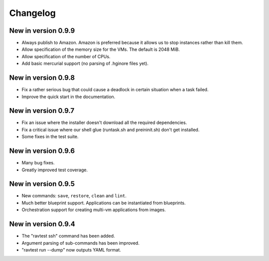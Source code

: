 Changelog
=========

New in version 0.9.9
--------------------

* Always publish to Amazon. Amazon is preferred because it allows us
  to stop instances rather than kill them.
* Allow specification of the memory size for the VMs. The default is
  2048 MiB.
* Allow specification of the number of CPUs.
* Add basic mercurial support (no parsing of .hginore files yet).

New in version 0.9.8
--------------------

* Fix a rather serious bug that could cause a deadlock in certain
  situation when a task failed.
* Improve the quick start in the documentation.

New in version 0.9.7
--------------------

* Fix an issue where the installer doesn't download all the required
  dependencies.
* Fix a critical issue where our shell glue (runtask.sh and preininit.sh)
  don't get installed.
* Some fixes in the test suite.

New in version 0.9.6
--------------------

* Many bug fixes.
* Greatly improved test coverage.

New in version 0.9.5
--------------------

* New commands: ``save``, ``restore``, ``clean`` and ``lint``.
* Much better blueprint support. Applications can be instantiated from
  blueprints.
* Orchestration support for creating multi-vm applications from images.

New in version 0.9.4
--------------------

* The "ravtest ssh" command has been added.
* Argument parsing of sub-commands has been improved.
* "ravtest run --dump" now outputs YAML format.
